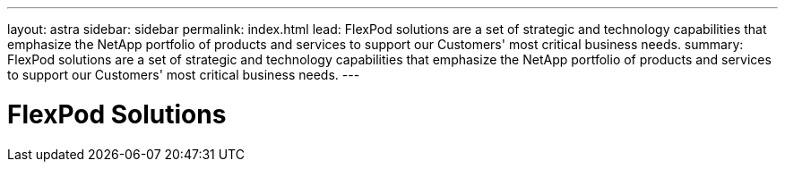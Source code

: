 ---
layout: astra
sidebar: sidebar
permalink: index.html
lead: FlexPod solutions are a set of strategic and technology capabilities that emphasize the NetApp portfolio of products and services to support our Customers' most critical business needs.
summary: FlexPod solutions are a set of strategic and technology capabilities that emphasize the NetApp portfolio of products and services to support our Customers' most critical business needs.
---

= FlexPod Solutions
:hardbreaks:
:nofooter:
:icons: font
:linkattrs:
:imagesdir: ./media/
